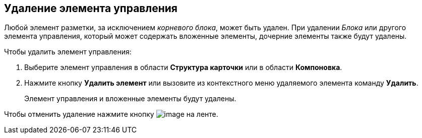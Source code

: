 
== Удаление элемента управления

Любой элемент разметки, за исключением [.dfn .term]_корневого блока_, может быть удален. При удалении [.dfn .term]_Блока_ или другого элемента управления, который может содержать вложенные элементы, дочерние элементы также будут удалены.

Чтобы удалить элемент управления:

. [.ph .cmd]#Выберите элемент управления в области [.keyword .wintitle]*Структура карточки* или в области [.keyword .wintitle]*Компоновка*.#
. [.ph .cmd]#Нажмите кнопку [.ph .uicontrol]*Удалить элемент* или вызовите из контекстного меню удаляемого элемента команду [.ph .uicontrol]*Удалить*.#
+
Элемент управления и вложенные элементы будут удалены.

Чтобы отменить удаление нажмите кнопку image:buttons/bt_back.png[image] на ленте.


